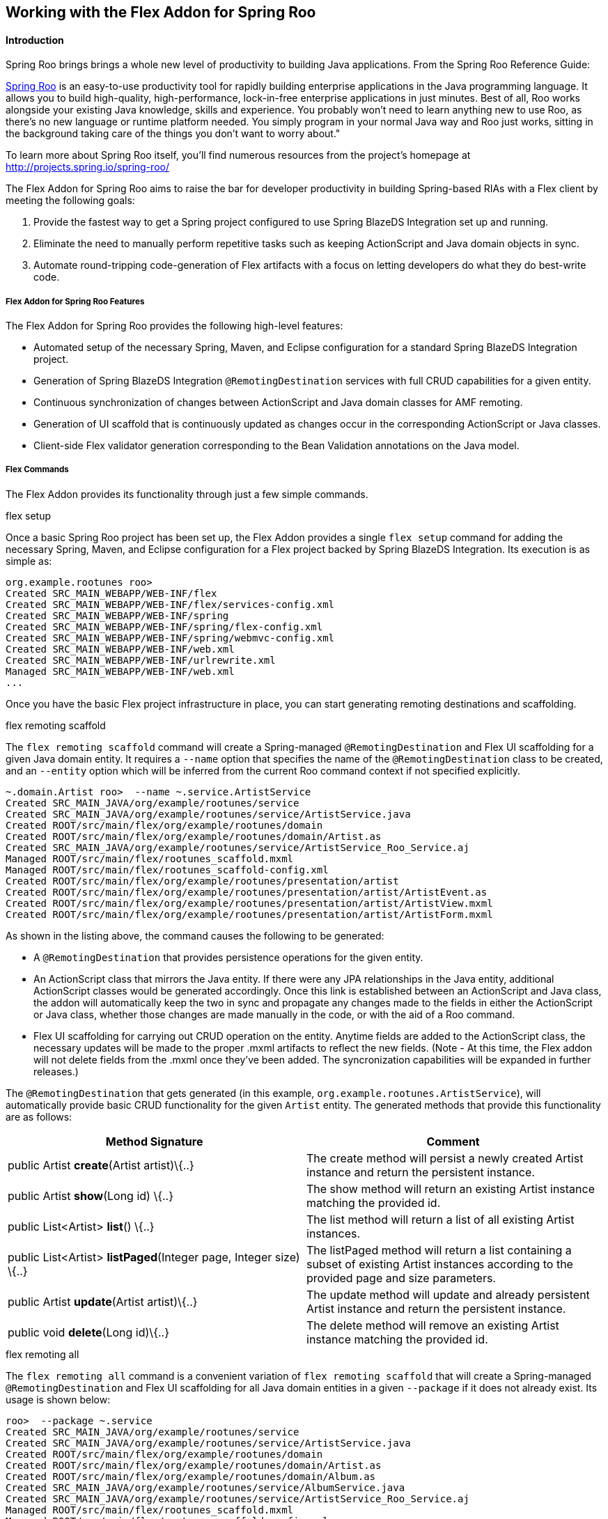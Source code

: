 Working with the Flex Addon for Spring Roo
------------------------------------------

//Push down level title
:leveloffset: 2


Introduction
------------

Spring Roo brings brings a whole new level of productivity to building
Java applications. From the Spring Roo Reference Guide:

http://projects.spring.io/spring-roo/[Spring Roo] is an easy-to-use
productivity tool for rapidly building enterprise applications in the
Java programming language. It allows you to build high-quality,
high-performance, lock-in-free enterprise applications in just minutes.
Best of all, Roo works alongside your existing Java knowledge, skills
and experience. You probably won't need to learn anything new to use
Roo, as there's no new language or runtime platform needed. You simply
program in your normal Java way and Roo just works, sitting in the
background taking care of the things you don't want to worry about."

To learn more about Spring Roo itself, you'll find numerous resources
from the project's homepage at http://projects.spring.io/spring-roo/

The Flex Addon for Spring Roo aims to raise the bar for developer
productivity in building Spring-based RIAs with a Flex client by meeting
the following goals:

1.  Provide the fastest way to get a Spring project configured to use
Spring BlazeDS Integration set up and running.
2.  Eliminate the need to manually perform repetitive tasks such as
keeping ActionScript and Java domain objects in sync.
3.  Automate round-tripping code-generation of Flex artifacts with a
focus on letting developers do what they do best-write code.

Flex Addon for Spring Roo Features
~~~~~~~~~~~~~~~~~~~~~~~~~~~~~~~~~~

The Flex Addon for Spring Roo provides the following high-level
features:

* Automated setup of the necessary Spring, Maven, and Eclipse
configuration for a standard Spring BlazeDS Integration project.
* Generation of Spring BlazeDS Integration `@RemotingDestination`
services with full CRUD capabilities for a given entity.
* Continuous synchronization of changes between ActionScript and Java
domain classes for AMF remoting.
* Generation of UI scaffold that is continuously updated as changes
occur in the corresponding ActionScript or Java classes.
* Client-side Flex validator generation corresponding to the Bean
Validation annotations on the Java model.

Flex Commands
~~~~~~~~~~~~~

The Flex Addon provides its functionality through just a few simple
commands.

.flex setup

Once a basic Spring Roo project has been set up, the Flex Addon provides
a single `flex setup` command for adding the necessary Spring, Maven,
and Eclipse configuration for a Flex project backed by Spring BlazeDS
Integration. Its execution is as simple as:

--------------------------------------------------------
org.example.rootunes roo>
Created SRC_MAIN_WEBAPP/WEB-INF/flex
Created SRC_MAIN_WEBAPP/WEB-INF/flex/services-config.xml
Created SRC_MAIN_WEBAPP/WEB-INF/spring
Created SRC_MAIN_WEBAPP/WEB-INF/spring/flex-config.xml
Created SRC_MAIN_WEBAPP/WEB-INF/spring/webmvc-config.xml
Created SRC_MAIN_WEBAPP/WEB-INF/web.xml
Created SRC_MAIN_WEBAPP/WEB-INF/urlrewrite.xml
Managed SRC_MAIN_WEBAPP/WEB-INF/web.xml
...

--------------------------------------------------------

Once you have the basic Flex project infrastructure in place, you can
start generating remoting destinations and scaffolding.

.flex remoting scaffold

The `flex remoting scaffold` command will create a Spring-managed
`@RemotingDestination` and Flex UI scaffolding for a given Java domain
entity. It requires a `--name` option that specifies the name of the
`@RemotingDestination` class to be created, and an `--entity` option
which will be inferred from the current Roo command context if not
specified explicitly.

------------------------------------------------------------------------------------
~.domain.Artist roo>  --name ~.service.ArtistService
Created SRC_MAIN_JAVA/org/example/rootunes/service
Created SRC_MAIN_JAVA/org/example/rootunes/service/ArtistService.java
Created ROOT/src/main/flex/org/example/rootunes/domain
Created ROOT/src/main/flex/org/example/rootunes/domain/Artist.as
Created SRC_MAIN_JAVA/org/example/rootunes/service/ArtistService_Roo_Service.aj
Managed ROOT/src/main/flex/rootunes_scaffold.mxml
Managed ROOT/src/main/flex/rootunes_scaffold-config.xml
Created ROOT/src/main/flex/org/example/rootunes/presentation/artist
Created ROOT/src/main/flex/org/example/rootunes/presentation/artist/ArtistEvent.as
Created ROOT/src/main/flex/org/example/rootunes/presentation/artist/ArtistView.mxml
Created ROOT/src/main/flex/org/example/rootunes/presentation/artist/ArtistForm.mxml

------------------------------------------------------------------------------------

As shown in the listing above, the command causes the following to be
generated:

* A `@RemotingDestination` that provides persistence operations for the
given entity.
* An ActionScript class that mirrors the Java entity. If there were any
JPA relationships in the Java entity, additional ActionScript classes
would be generated accordingly. Once this link is established between an
ActionScript and Java class, the addon will automatically keep the two
in sync and propagate any changes made to the fields in either the
ActionScript or Java class, whether those changes are made manually in
the code, or with the aid of a Roo command.
* Flex UI scaffolding for carrying out CRUD operation on the entity.
Anytime fields are added to the ActionScript class, the necessary
updates will be made to the proper .mxml artifacts to reflect the new
fields. (Note - At this time, the Flex addon will not delete fields from
the .mxml once they've been added. The syncronization capabilities will
be expanded in further releases.)

The `@RemotingDestination` that gets generated (in this example,
`org.example.rootunes.ArtistService`), will automatically provide basic
CRUD functionality for the given `Artist` entity. The generated methods
that provide this functionality are as follows:

[options="header"]
|=======================================================================
|Method Signature  |Comment 
|public Artist *create*(Artist artist)\{..} |The create method will
persist a newly created Artist instance and return the persistent
instance.

|public Artist *show*(Long id) \{..} |The show method will return an
existing Artist instance matching the provided id.

|public List<Artist> *list*() \{..} |The list method will return a list
of all existing Artist instances.

|public List<Artist> *listPaged*(Integer page, Integer size) \{..} |The
listPaged method will return a list containing a subset of existing
Artist instances according to the provided page and size parameters.

|public Artist *update*(Artist artist)\{..} |The update method will
update and already persistent Artist instance and return the persistent
instance.

|public void *delete*(Long id)\{..} |The delete method will remove an
existing Artist instance matching the provided id.
|=======================================================================

.flex remoting all

The `flex remoting all` command is a convenient variation of
`flex remoting scaffold` that will create a Spring-managed
`@RemotingDestination` and Flex UI scaffolding for all Java domain
entities in a given `--package` if it does not already exist. Its usage
is shown below:

-----------------------------------------------------------------------------------
roo>  --package ~.service
Created SRC_MAIN_JAVA/org/example/rootunes/service
Created SRC_MAIN_JAVA/org/example/rootunes/service/ArtistService.java
Created ROOT/src/main/flex/org/example/rootunes/domain
Created ROOT/src/main/flex/org/example/rootunes/domain/Artist.as
Created ROOT/src/main/flex/org/example/rootunes/domain/Album.as
Created SRC_MAIN_JAVA/org/example/rootunes/service/AlbumService.java
Created SRC_MAIN_JAVA/org/example/rootunes/service/ArtistService_Roo_Service.aj
Managed ROOT/src/main/flex/rootunes_scaffold.mxml
Managed ROOT/src/main/flex/rootunes_scaffold-config.xml
Created ROOT/src/main/flex/org/example/rootunes/presentation/artist
Created ROOT/src/main/flex/org/example/rootunes/presentation/artist/ArtistEvent.as
Created ROOT/src/main/flex/org/example/rootunes/presentation/artist/ArtistView.mxml
Created ROOT/src/main/flex/org/example/rootunes/presentation/artist/ArtistForm.mxml
Created SRC_MAIN_JAVA/org/example/rootunes/service/AlbumService_Roo_Service.aj
Managed ROOT/src/main/flex/rootunes_scaffold.mxml
Managed ROOT/src/main/flex/rootunes_scaffold-config.xml
Created ROOT/src/main/flex/org/example/rootunes/presentation/album
Created ROOT/src/main/flex/org/example/rootunes/presentation/album/AlbumEvent.as
Created ROOT/src/main/flex/org/example/rootunes/presentation/album/AlbumView.mxml
Created ROOT/src/main/flex/org/example/rootunes/presentation/album/AlbumForm.mxml

-----------------------------------------------------------------------------------

Building and Running a Flex Addon Project
~~~~~~~~~~~~~~~~~~~~~~~~~~~~~~~~~~~~~~~~~

The project configuration provided by the `flex setup` command prepares
the project for both running and building from the command line, via
Maven, or running as a Flex and WTP project in SpringSource Tool Suite
with the Flash Builder v4 plugin installed.

.Building and Running a Flex Addon Project with Maven

With the necessary configuration for both the Java and Flex source
already set up, building the project is as simple as:

----------------
mvn install
----------------

Similarly, running the project from the command line via the already
configured Maven Tomcat plugin is as simple as:

----------------------------
mvn tomcat:run
----------------------------

(Note - The first time you execute these commands with an unpopulated
Maven cache, it will take a few minutes to download the necessary
dependencies. Don't worry, after you've done this once, the commands
execute much faster.)

Once server startup is complete, you should be able to access the
scaffolded Flex UI at
`http://localhost:8080/{project_name}/{project_name}_scaffold.html` -
for example, in the sample Spring Roo script bundled with the
distribution (and in the above examples), we create a project named
"rootunes". Once the server is started, the Flex UI can be accessed at:

* http://localhost:8080/rootunes/rootunes_scaffold.html

.Importing a Flex Addon Project into SpringSource Tool Suite and Flash
Builder

To generate the necessary Eclipse metadata for the project, from the
project root you must execute

-------------------
mvn eclipse:eclipse
-------------------

Once that is done, the project can be imported into SpringSource Tool
Suite and run on a server via WTP.

To import the project, select File->Import...->General->Existing
Projects into Workspace and navigate to the project's root directory and
import the Eclipse project found there. If you have created the project
outside of your Eclipse workspace, you should check the "Copy projects
into workspace" box in the import dialog in order for the generated
Flash Builder metadata to work correctly.

Running the Sample Roo Script
~~~~~~~~~~~~~~~~~~~~~~~~~~~~~

A sample Spring Roo script that generates a complete Flex sample project
is included in the Spring BlazeDS Integration distribution. The script
can be found at \{project_distribution_root}/samples/rootunes.roo

The script can be run using Spring Roo's `script` command. Create a new
project directory, and then start the Roo shell. From there, you can
point the `script` command at the location of the `rootunes.roo` script.
For example, if you've unzipped the distribution in your home directory,
the command would be:

--------------------------------------------------------------
roo> script --file ~/spring-flex-1.5.0.M1/samples/rootunes.roo
--------------------------------------------------------------

Once the script has completed, you can build and run the example using
the steps described above.

Known Issues
~~~~~~~~~~~~

As this is just an M1 release, there are a number of known issues and
planned functionality yet to be completed. Some of the more glaring ones
are:

* The scaffolding does not currently generate form fields for editing
ONE_TO_MANY or MANY_TO_MANY relationships, though it does generate the
correct field types for the relationship in the ActionScript class, so
you are free to add the remaining code for editing such relationships
manually.
+
The generated ActionScript entities currently ignore any superclasses or
interfaces that the Java type may declare.
+
The ActionScript parser we are using is not able to generate property
getters and setters, though it should still parse them without error.
+
The ActionScript parser does not give us control over the exact
placement of fields in the ActionScript, instead always adding them at
the bottom of the Class declaration. You are, of course, free to move
the field declarations around to your liking without any adverse
effects.
+
The round-trip merging functionality for tags in .mxml artifacts is
incomplete. It currently can add new fields, but not update or remove
existing ones. This will be remedied through a similar approach as Roo
1.1 uses for .jspx artifacts, only we'll use Flex meta-tags instead of
additional tag attributes.
+
The round-trip updating of `script` blocks in .mxml files is
destructive, meaning it will overwrite changes. This will be remedied in
the future by applying the same non-destructive ActionScript metadata
layer that we use for the .as files.

//Return level title
:leveloffset: 0
